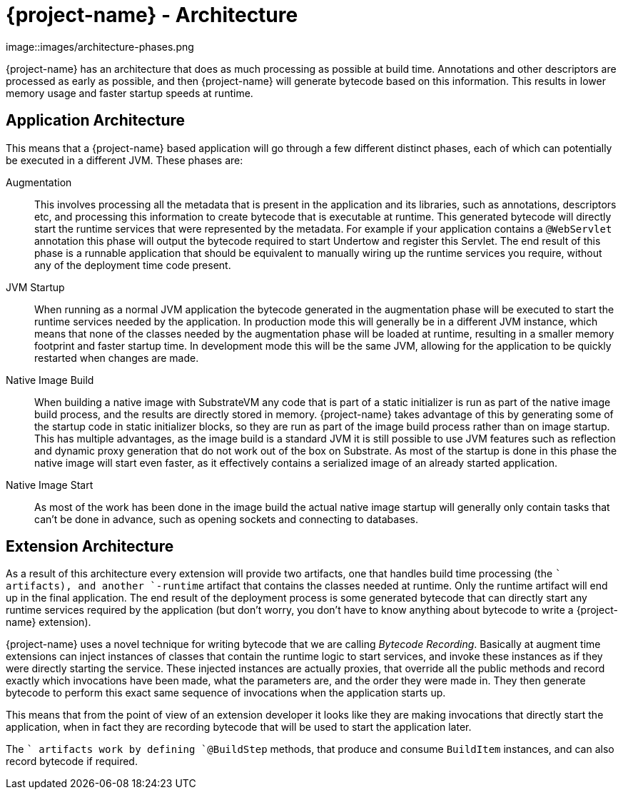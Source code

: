 = {project-name} - Architecture

image::images/architecture-phases.png

{project-name} has an architecture that does as much processing as possible at build time. Annotations and other descriptors
are processed as early as possible, and then {project-name} will generate bytecode based on this information. This results
in lower memory usage and faster startup speeds at runtime.

== Application Architecture

This means that a {project-name} based application will go through a few different distinct phases, each of which can
potentially be executed in a different JVM. These phases are:

Augmentation::
This involves processing all the metadata that is present in the application and its libraries, such as annotations,
descriptors etc, and processing this information to create bytecode that is executable at runtime. This generated bytecode
will directly start the runtime services that were represented by the metadata. For example if your application contains
a `@WebServlet` annotation this phase will output the bytecode required to start Undertow and register this Servlet.
The end result of this phase is a runnable application that should be equivalent to manually wiring up the runtime
services you require, without any of the deployment time code present.

JVM Startup::
When running as a normal JVM application the bytecode generated in the augmentation phase will be executed to start the
runtime services needed by the application. In production mode this will generally be in a different JVM instance, which
means that none of the classes needed by the augmentation phase will be loaded at runtime, resulting in a smaller memory
footprint and faster startup time. In development mode this will be the same JVM, allowing for the application to be
quickly restarted when changes are made.

Native Image Build::
When building a native image with SubstrateVM any code that is part of a static initializer is run as part of the native
image build process, and the results are directly stored in memory. {project-name} takes advantage of this by generating
some of the startup code in static initializer blocks, so they are run as part of the image build process rather than
on image startup. This has multiple advantages, as the image build is a standard JVM it is still possible to use JVM
features such as reflection and dynamic proxy generation that do not work out of the box on Substrate. As most of the
startup is done in this phase the native image will start even faster, as it effectively contains a serialized image of
an already started application.

Native Image Start::
As most of the work has been done in the image build the actual native image startup will generally only contain tasks
that can't be done in advance, such as opening sockets and connecting to databases.

== Extension Architecture

As a result of this architecture every extension will provide two artifacts, one that handles build time processing (the
`` artifacts), and another `-runtime` artifact that contains the classes needed at runtime. Only the runtime
artifact will end up in the final application. The end result of the deployment process is some generated bytecode that
can directly start any runtime services required by the application (but don't worry, you don't have to know anything
about bytecode to write a {project-name} extension).

{project-name} uses a novel technique for writing bytecode that we are calling _Bytecode Recording_. Basically at augment
time extensions can inject instances of classes that contain the runtime logic to start services, and invoke these
instances as if they were directly starting the service. These injected instances are actually proxies, that override all
the public methods and record exactly which invocations have been made, what the parameters are, and the order they were
made in. They then generate bytecode to perform this exact same sequence of invocations when the application starts up.

This means that from the point of view of an extension developer it looks like they are making invocations that
directly start the application, when in fact they are recording bytecode that will be used to start the application
later.

The `` artifacts work by defining `@BuildStep` methods, that produce and consume `BuildItem` instances, and
can also record bytecode if required.